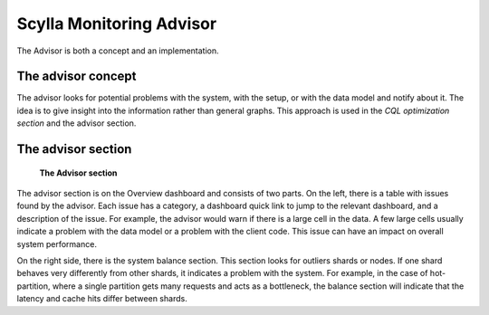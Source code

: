 =========================
Scylla Monitoring Advisor
=========================

The Advisor is both a concept and an implementation.


The advisor concept
^^^^^^^^^^^^^^^^^^^^^
The advisor looks for potential problems with the system,  with the setup, or with the data model and notify about it. The idea is to give insight into the information rather than general graphs.
This approach is used in the `CQL optimization section` and the advisor section.

.. _`CQL optimization section`: ./cql_optimization


The advisor section
^^^^^^^^^^^^^^^^^^^^
.. figure:: advisor_panel.png

    **The Advisor section**

The advisor section is on the Overview dashboard and consists of two parts.
On the left, there is a table with issues found by the advisor.
Each issue has a category, a dashboard quick link to jump to the relevant dashboard, and a description of the issue.
For example, the advisor would warn if there is a large cell in the data. A few large cells usually indicate a problem with the data model or a problem with the client code. This issue can have an impact on overall system performance.

On the right side, there is the system balance section. This section looks for outliers shards or nodes. If one shard behaves very differently from other shards, it indicates a problem with the system.
For example, in the case of hot-partition, where a single partition gets many requests and acts as a bottleneck, the balance section will indicate that the latency and cache hits differ between shards. 
